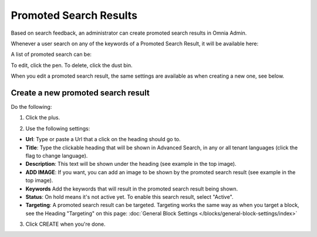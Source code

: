 Promoted Search Results
===========================

Based on search feedback, an administrator can create promoted search results in Omnia Admin.

Whenever a user search on any of the keywords of a Promoted Search Result, it will be available here:

.. image:: promoted-search-results-place.png

A list of promoted search can be:

.. image:: promoted-search-results-list.png

To edit, click the pen. To delete, click the dust bin.

When you edit a promoted search result, the same settings are available as when creating a new one, see below.

Create a new promoted search result
************************************
Do the following:

1. Click the plus.

.. image:: promoted-search-results-clickplus.png

2. Use the following settings:

.. image:: promoted-search-results-settings.png

+ **Url**: Type or paste a Url that a click on the heading should go to.
+ **Title**: Type the clickable heading that will be shown in Advanced Search, in any or all tenant languages (click the flag to change language). 
+ **Description**: This text will be shown under the heading (see example in the top image).
+ **ADD IMAGE**: If you want, you can add an image to be shown by the promoted search result (see example in the top image).
+ **Keywords** Add the keywords that will result in the promoted search result being shown.
+ **Status**: On hold means it's not active yet. To enable this search result, select "Active".
+ **Targeting**: A promoted search result can be targeted. Targeting works the same way as when you target a block, see the Heading "Targeting" on this page: :doc:`General Block Settings </blocks/general-block-settings/index>`

3. Click CREATE when you're done.

